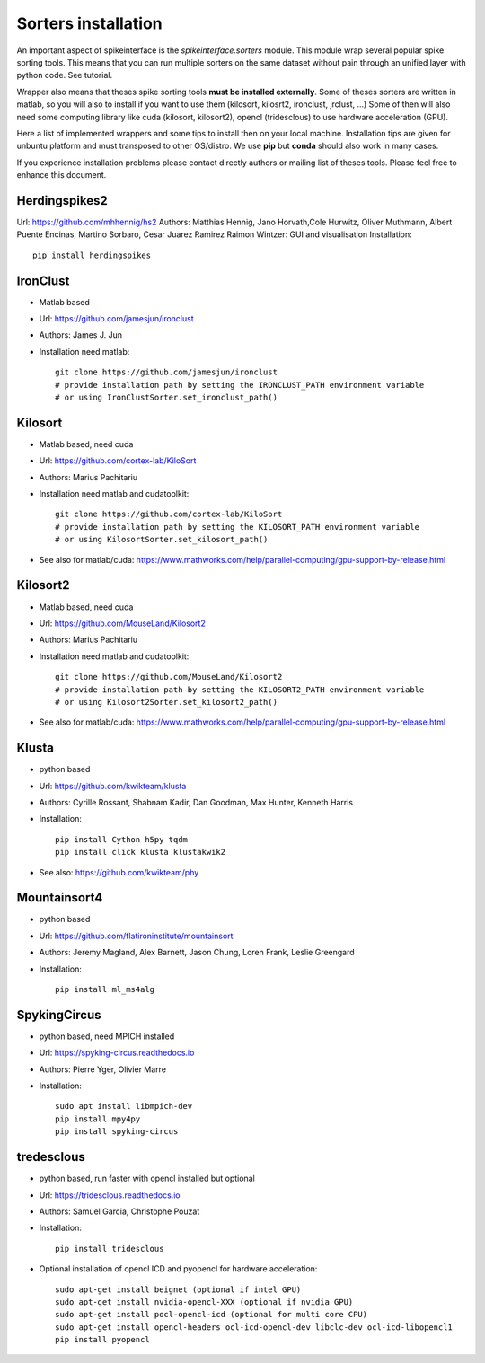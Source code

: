 Sorters installation
====================

An important aspect of spikeinterface is the `spikeinterface.sorters` module.
This module wrap several popular spike sorting tools.
This means that you can run multiple sorters on the same dataset without pain
through an unified layer with python code. See tutorial.

Wrapper also means that theses spike sorting tools **must be installed externally**.
Some of theses sorters are written in matlab, so you will also to install if you want
to use them (kilosort, kilosrt2, ironclust, jrclust, ...)
Some of then will also need some computing library  like cuda (kilosort, kilosort2),
opencl (tridesclous) to use hardware acceleration (GPU).

Here a list of implemented wrappers and some tips to install then on your local machine.
Installation tips are given for unbuntu platform and must transposed to other OS/distro.
We use **pip** but **conda** should also work in many cases.

If you experience installation problems please contact directly authors or mailing list
of theses tools. Please feel free to enhance this document.

Herdingspikes2
--------------

Url: https://github.com/mhhennig/hs2
Authors: Matthias Hennig, Jano Horvath,Cole Hurwitz, Oliver Muthmann, Albert Puente Encinas, Martino Sorbaro, Cesar Juarez Ramirez
Raimon Wintzer: GUI and visualisation
Installation::

    pip install herdingspikes

IronClust
---------

* Matlab based
* Url: https://github.com/jamesjun/ironclust
* Authors: James J. Jun
* Installation need matlab::

      git clone https://github.com/jamesjun/ironclust
      # provide installation path by setting the IRONCLUST_PATH environment variable
      # or using IronClustSorter.set_ironclust_path()

Kilosort
--------

* Matlab based, need cuda
* Url: https://github.com/cortex-lab/KiloSort
* Authors: Marius Pachitariu
* Installation need matlab and cudatoolkit::

      git clone https://github.com/cortex-lab/KiloSort
      # provide installation path by setting the KILOSORT_PATH environment variable
      # or using KilosortSorter.set_kilosort_path()

* See also for matlab/cuda: https://www.mathworks.com/help/parallel-computing/gpu-support-by-release.html
    
Kilosort2
---------

* Matlab based, need cuda
* Url: https://github.com/MouseLand/Kilosort2
* Authors: Marius Pachitariu
* Installation need matlab and cudatoolkit::

      git clone https://github.com/MouseLand/Kilosort2
      # provide installation path by setting the KILOSORT2_PATH environment variable
      # or using Kilosort2Sorter.set_kilosort2_path()

* See also for matlab/cuda: https://www.mathworks.com/help/parallel-computing/gpu-support-by-release.html


Klusta
------

* python based
* Url: https://github.com/kwikteam/klusta
* Authors: Cyrille Rossant, Shabnam Kadir, Dan Goodman, Max Hunter, Kenneth Harris
* Installation::

       pip install Cython h5py tqdm
       pip install click klusta klustakwik2

* See also: https://github.com/kwikteam/phy


Mountainsort4
-------------

* python based
* Url: https://github.com/flatironinstitute/mountainsort
* Authors: 	Jeremy Magland, Alex Barnett, Jason Chung, Loren Frank, Leslie Greengard
* Installation::

      pip install ml_ms4alg


SpykingCircus
-------------

* python based, need MPICH installed
* Url: https://spyking-circus.readthedocs.io
* Authors: Pierre Yger, Olivier Marre
* Installation::
      
        sudo apt install libmpich-dev
        pip install mpy4py
        pip install spyking-circus


tredesclous
-----------

* python based, run faster with opencl installed but optional
* Url: https://tridesclous.readthedocs.io
* Authors: Samuel Garcia, Christophe Pouzat
* Installation::
        
        pip install tridesclous

* Optional installation of opencl ICD and pyopencl for hardware acceleration::
        
        sudo apt-get install beignet (optional if intel GPU)
        sudo apt-get install nvidia-opencl-XXX (optional if nvidia GPU)
        sudo apt-get install pocl-opencl-icd (optional for multi core CPU)
        sudo apt-get install opencl-headers ocl-icd-opencl-dev libclc-dev ocl-icd-libopencl1
        pip install pyopencl

